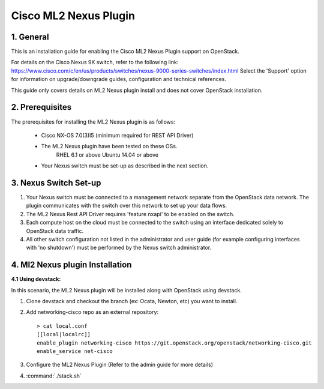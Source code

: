 ===================================
Cisco ML2 Nexus Plugin
===================================

1. General
----------

This is an installation guide for enabling the Cisco ML2 Nexus
Plugin support on OpenStack.

For details on the Cisco Nexus 9K switch, refer to the following link:
https://www.cisco.com/c/en/us/products/switches/nexus-9000-series-switches/index.html
Select the 'Support' option for information on upgrade/downgrade guides,
configuration and technical references.

This guide only covers details on ML2 Nexus plugin install and does not cover OpenStack installation.

2. Prerequisites
----------------

The prerequisites for installing the ML2 Nexus plugin is as follows:

    - Cisco NX-OS 7.0(3)I5 (minimum required for REST API Driver)
    - The ML2 Nexus plugin have been tested on these OSs.
        RHEL 6.1 or above
        Ubuntu 14.04 or above
    - Your Nexus switch must be set-up as described in the next section.

3. Nexus Switch Set-up
----------------------
1. Your Nexus switch must be connected to a management network separate from the OpenStack data network. The plugin communicates with the switch over this network to set up your data flows.
2. The ML2 Nexus Rest API Driver requires 'feature nxapi' to be enabled on the switch.
3. Each compute host on the cloud must be connected to the switch using an interface dedicated solely to OpenStack data traffic.
4. All other switch configuration not listed in the administrator and user guide (for example configuring interfaces with 'no shutdown') must be performed by the Nexus switch administrator.


4. Ml2 Nexus plugin Installation
--------------------------------

:4.1 Using devstack:

In this scenario, the ML2 Nexus plugin will be installed along with OpenStack
using devstack.

1. Clone devstack and checkout the branch (ex: Ocata, Newton, etc) you want to install.

2. Add networking-cisco repo as an external repository:

   ::

    > cat local.conf
    [[local|localrc]]
    enable_plugin networking-cisco https://git.openstack.org/openstack/networking-cisco.git
    enable_service net-cisco

3. Configure the ML2 Nexus Plugin (Refer to the admin guide for more details)

4. :command:`./stack.sh`
